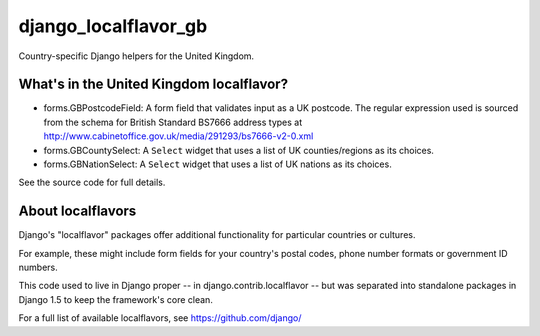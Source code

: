 =====================
django_localflavor_gb
=====================

Country-specific Django helpers for the United Kingdom.

What's in the United Kingdom localflavor?
=========================================

* forms.GBPostcodeField: A form field that validates input as a UK postcode.
  The regular expression used is sourced from the schema for British Standard
  BS7666 address types at http://www.cabinetoffice.gov.uk/media/291293/bs7666-v2-0.xml

* forms.GBCountySelect: A ``Select`` widget that uses a list of UK
  counties/regions as its choices.

* forms.GBNationSelect: A ``Select`` widget that uses a list of UK nations as
  its choices.

See the source code for full details.

About localflavors
==================

Django's "localflavor" packages offer additional functionality for particular
countries or cultures.

For example, these might include form fields for your country's postal codes,
phone number formats or government ID numbers.

This code used to live in Django proper -- in django.contrib.localflavor -- but
was separated into standalone packages in Django 1.5 to keep the framework's
core clean.

For a full list of available localflavors, see https://github.com/django/
